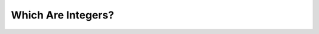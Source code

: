 Which Are Integers?
===================

.. quizdown::

    ## Which among the following would throw an error when executed on a Python shell?

    > Numbers without decimal points are ```int```s.

    - [x] ```210```
    - [x] ```2```
    - [ ] ```10.1```
    - [ ] ```3.1```
    - [x] ```0```